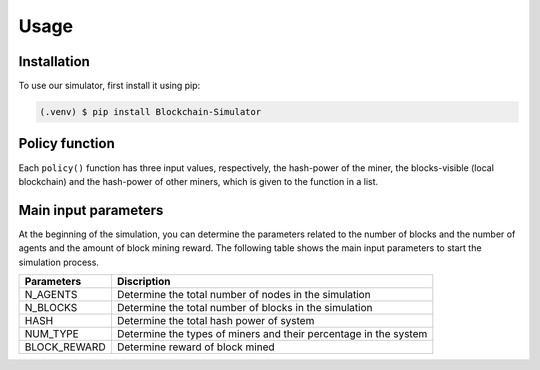 **Usage**
=========

.. _installation:

**Installation**
----------------

To use our simulator, first install it using pip:

.. code-block:: console
	
	(.venv) $ pip install Blockchain-Simulator


**Policy function**
--------------------

Each ``policy()`` function has three input values, respectively, the hash-power of the miner,
the blocks-visible (local blockchain) and the hash-power of other miners, which is given to
the function in a list.

.. py:function:: policy(hash_power, block_visible, agents_hash)

	Return a dictionary with keys blocks, strategy and visibility.
	
	:param hash_power: Hash power of miner that determine randomly.
	:type hash_power: int
	:param blocks_visible: Blocks that are visible to miner. (local blockchain)
	:type hash_power: list[typle]
	:param agents_hash: hash power of other miners.
	:type hash_power: list[int]
	:return: Dictionary with keys blocks,strategy,visiblity.

**Main input parameters**
--------------------------

At the beginning of the simulation, you can determine the parameters related to the number of blocks and the number of agents and the amount of block mining reward.
The following table shows the main input parameters to start the simulation process.


+--------------+--------------------------------------------------------------------+
| Parameters   |                         Discription                                |
+==============+====================================================================+
| N_AGENTS     | Determine the total number of nodes in the simulation              |
+--------------+--------------------------------------------------------------------+
| N_BLOCKS     | Determine the total number of blocks in the simulation             |
+--------------+--------------------------------------------------------------------+
| HASH         | Determine the total hash power of system                           |
+--------------+--------------------------------------------------------------------+
| NUM_TYPE     | Determine the types of miners and their percentage in the system   |
+--------------+--------------------------------------------------------------------+
| BLOCK_REWARD | Determine reward of block mined                                    |
+--------------+--------------------------------------------------------------------+


	

